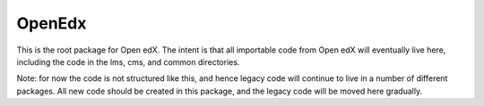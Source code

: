 OpenEdx
-------

This is the root package for Open edX. 
The intent is that all importable code from Open edX will eventually live here, including the code in the lms, cms, and common directories.

Note: for now the code is not structured like this, and hence legacy code will continue to live in a number of different packages. 
All new code should be created in this package, and the legacy code will be moved here gradually.